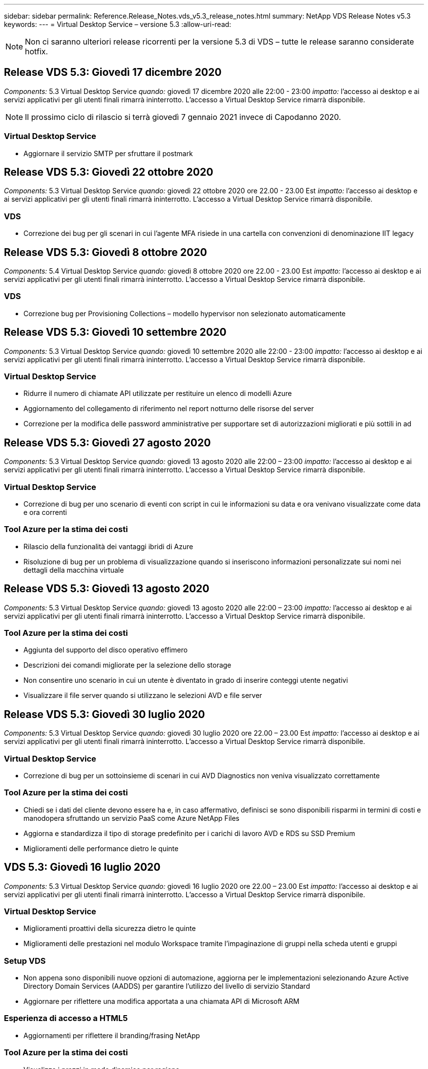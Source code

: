 ---
sidebar: sidebar 
permalink: Reference.Release_Notes.vds_v5.3_release_notes.html 
summary: NetApp VDS Release Notes v5.3 
keywords:  
---
= Virtual Desktop Service – versione 5.3
:allow-uri-read: 



NOTE: Non ci saranno ulteriori release ricorrenti per la versione 5.3 di VDS – tutte le release saranno considerate hotfix.



== Release VDS 5.3: Giovedì 17 dicembre 2020

_Components:_ 5.3 Virtual Desktop Service _quando:_ giovedì 17 dicembre 2020 alle 22:00 - 23:00 _impatto:_ l'accesso ai desktop e ai servizi applicativi per gli utenti finali rimarrà ininterrotto. L'accesso a Virtual Desktop Service rimarrà disponibile.


NOTE: Il prossimo ciclo di rilascio si terrà giovedì 7 gennaio 2021 invece di Capodanno 2020.



=== Virtual Desktop Service

* Aggiornare il servizio SMTP per sfruttare il postmark




== Release VDS 5.3: Giovedì 22 ottobre 2020

_Components:_ 5.3 Virtual Desktop Service _quando:_ giovedì 22 ottobre 2020 ore 22.00 - 23.00 Est _impatto:_ l'accesso ai desktop e ai servizi applicativi per gli utenti finali rimarrà ininterrotto. L'accesso a Virtual Desktop Service rimarrà disponibile.



=== VDS

* Correzione dei bug per gli scenari in cui l'agente MFA risiede in una cartella con convenzioni di denominazione IIT legacy




== Release VDS 5.3: Giovedì 8 ottobre 2020

_Components:_ 5.4 Virtual Desktop Service _quando:_ giovedì 8 ottobre 2020 ore 22.00 - 23.00 Est _impatto:_ l'accesso ai desktop e ai servizi applicativi per gli utenti finali rimarrà ininterrotto. L'accesso a Virtual Desktop Service rimarrà disponibile.



=== VDS

* Correzione bug per Provisioning Collections – modello hypervisor non selezionato automaticamente




== Release VDS 5.3: Giovedì 10 settembre 2020

_Components:_ 5.3 Virtual Desktop Service _quando:_ giovedì 10 settembre 2020 alle 22:00 - 23:00 _impatto:_ l'accesso ai desktop e ai servizi applicativi per gli utenti finali rimarrà ininterrotto. L'accesso a Virtual Desktop Service rimarrà disponibile.



=== Virtual Desktop Service

* Ridurre il numero di chiamate API utilizzate per restituire un elenco di modelli Azure
* Aggiornamento del collegamento di riferimento nel report notturno delle risorse del server
* Correzione per la modifica delle password amministrative per supportare set di autorizzazioni migliorati e più sottili in ad




== Release VDS 5.3: Giovedì 27 agosto 2020

_Components:_ 5.3 Virtual Desktop Service _quando:_ giovedì 13 agosto 2020 alle 22:00 – 23:00 _impatto:_ l'accesso ai desktop e ai servizi applicativi per gli utenti finali rimarrà ininterrotto. L'accesso a Virtual Desktop Service rimarrà disponibile.



=== Virtual Desktop Service

* Correzione di bug per uno scenario di eventi con script in cui le informazioni su data e ora venivano visualizzate come data e ora correnti




=== Tool Azure per la stima dei costi

* Rilascio della funzionalità dei vantaggi ibridi di Azure
* Risoluzione di bug per un problema di visualizzazione quando si inseriscono informazioni personalizzate sui nomi nei dettagli della macchina virtuale




== Release VDS 5.3: Giovedì 13 agosto 2020

_Components:_ 5.3 Virtual Desktop Service _quando:_ giovedì 13 agosto 2020 alle 22:00 – 23:00 _impatto:_ l'accesso ai desktop e ai servizi applicativi per gli utenti finali rimarrà ininterrotto. L'accesso a Virtual Desktop Service rimarrà disponibile.



=== Tool Azure per la stima dei costi

* Aggiunta del supporto del disco operativo effimero
* Descrizioni dei comandi migliorate per la selezione dello storage
* Non consentire uno scenario in cui un utente è diventato in grado di inserire conteggi utente negativi
* Visualizzare il file server quando si utilizzano le selezioni AVD e file server




== Release VDS 5.3: Giovedì 30 luglio 2020

_Components:_ 5.3 Virtual Desktop Service _quando:_ giovedì 30 luglio 2020 ore 22.00 – 23.00 Est _impatto:_ l'accesso ai desktop e ai servizi applicativi per gli utenti finali rimarrà ininterrotto. L'accesso a Virtual Desktop Service rimarrà disponibile.



=== Virtual Desktop Service

* Correzione di bug per un sottoinsieme di scenari in cui AVD Diagnostics non veniva visualizzato correttamente




=== Tool Azure per la stima dei costi

* Chiedi se i dati del cliente devono essere ha e, in caso affermativo, definisci se sono disponibili risparmi in termini di costi e manodopera sfruttando un servizio PaaS come Azure NetApp Files
* Aggiorna e standardizza il tipo di storage predefinito per i carichi di lavoro AVD e RDS su SSD Premium
* Miglioramenti delle performance dietro le quinte




== VDS 5.3: Giovedì 16 luglio 2020

_Components:_ 5.3 Virtual Desktop Service _quando:_ giovedì 16 luglio 2020 ore 22.00 – 23.00 Est _impatto:_ l'accesso ai desktop e ai servizi applicativi per gli utenti finali rimarrà ininterrotto. L'accesso a Virtual Desktop Service rimarrà disponibile.



=== Virtual Desktop Service

* Miglioramenti proattivi della sicurezza dietro le quinte
* Miglioramenti delle prestazioni nel modulo Workspace tramite l'impaginazione di gruppi nella scheda utenti e gruppi




=== Setup VDS

* Non appena sono disponibili nuove opzioni di automazione, aggiorna per le implementazioni selezionando Azure Active Directory Domain Services (AADDS) per garantire l'utilizzo del livello di servizio Standard
* Aggiornare per riflettere una modifica apportata a una chiamata API di Microsoft ARM




=== Esperienza di accesso a HTML5

* Aggiornamenti per riflettere il branding/frasing NetApp




=== Tool Azure per la stima dei costi

* Visualizza i prezzi in modo dinamico per regione
* Visualizza se i servizi pertinenti sono disponibili nella regione selezionare per garantire che gli utenti comprendano se la funzionalità desiderata sarà disponibile in quella regione. Tali servizi sono:
* Azure NetApp Files
* Servizi di dominio Active Directory di Azure
* Macchine virtuali NV e NV v4 (GPU abilitato)




== Release VDS 5.3: Giovedì 25 giugno 2020

_Components:_ 5.3 Virtual Desktop Service _quando:_ giovedì 25 giugno 2020 ore 22.00 – 23.00 Est _impatto:_ l'accesso ai desktop e ai servizi applicativi per gli utenti finali rimarrà ininterrotto. L'accesso a Virtual Desktop Service rimarrà disponibile.



=== Virtual Desktop Service

* Aggiornamenti per riflettere il branding/frasing NetApp
* Correzione di bug per uno scenario isolato in cui l'elenco degli utenti non veniva popolato come previsto
* Correzione di bug per uno scenario in cui le implementazioni manuali ricevevano una configurazione GPO solo parzialmente corretta




=== Installazione guidata VDS

* Supporto per American Express
* Aggiornamenti per riflettere il branding/frasing NetApp




=== API REST

* Miglioramenti in corso per raccogliere e visualizzare più rapidamente i dati dell'elenco




== Release VDS 5.3: Giovedì 11 giugno 2020

_Components:_ 5.3 Virtual Desktop Service _quando:_ giovedì 11 giugno 2020 ore 22.00 – 23.00 Est _impatto:_ l'accesso ai desktop e ai servizi applicativi per gli utenti finali rimarrà ininterrotto. L'accesso a Virtual Desktop Service rimarrà disponibile.



=== Virtual Desktop Service

* Miglioramenti dell'elaborazione API proattivi
* Protezione continua e proattiva degli elementi della piattaforma




=== Strumenti e servizi Cloud Workspace

* Miglioramenti continui ai trigger Live Scaling
* Correzione automatica migliorata dei problemi identificati durante la migrazione di un'implementazione da vCloud a vSphere




== Hotfix VDS 5.3: Giovedì 7 maggio 2020

_Components:_ 5.3 Virtual Desktop Service _When:_ mercoledì 3 giugno 2020 at 10:00 – 10:30 Eastern _Impact:_ l'accesso ai desktop e ai servizi applicativi per gli utenti finali rimarrà ininterrotto. L'accesso a Virtual Desktop Service rimarrà disponibile.



=== Strumenti e servizi Cloud Workspace

* Correzione di bug per un elemento automatizzato di automazione dell'implementazione della piattaforma. Ciò si applica solo a implementazioni nuove: Non vi sarà alcun impatto sulle implementazioni esistenti.
* Correzione di bug per le implementazioni in una struttura Active Directory esistente




== Release VDS 5.3: Giovedì 28 maggio 2020

_Components:_ 5.3 Virtual Desktop Service _quando:_ giovedì 28 maggio 2020 ore 22.00 – 23.00 Est _Impact:_ l'accesso ai desktop e ai servizi applicativi per gli utenti finali rimarrà ininterrotto. L'accesso a Virtual Desktop Service rimarrà disponibile.



=== Virtual Desktop Service

* Aggiornamenti per riflettere il branding/frasing NetApp
* Miglioramenti delle performance per il modulo Workspace
* Miglioramento proattivo della stabilità funzioni VDS basate su chiamate API utilizzate di frequente




=== Implementazione di Virtual Desktop Service

* Ulteriore ottimizzazione dell'impatto della piattaforma VDS nelle implementazioni di Azure
* Correzione di bug per uno scenario opzionale durante la distribuzione in una struttura Active Directory esistente




=== Strumenti e servizi di Virtual Desktop Service

* Miglioramenti continui al modo in cui il numero di utenti connessi a un server viene identificato per Live Scaling




=== Virtual Desktop Service Web Client

* Branding aggiornato per riflettere il branding/le frasi NetApp
* Supporto per la riduzione degli URL salvati come preferiti che sono più lunghi dei collegamenti predefiniti del client Web ai collegamenti predefiniti del client Web (ad esempio, da cloudworkspace.com/login/ a cloudworkspace.com)




=== Tool Azure per la stima dei costi

* Aggiunta di opzioni SQL Server per più serie/dimensioni di macchine virtuali
* Aggiorna alla modalità di visualizzazione del prezzo dell'indirizzo IP: Non visualizzare il costo dell'indirizzo IP a meno che non vengano aggiunti ulteriori indirizzi IP




== Release di CWMS 5.3: Giovedì 14 maggio 2020

_Components:_ 5.3 Cloud Workspace Management Suite _quando:_ giovedì 14 maggio 2020 ore 22.00 – 23.00 Est _impatto:_ l'accesso ai desktop Cloud Workspace e ai servizi applicativi per gli utenti finali rimarrà ininterrotto. L'accesso alla Cloud Workspace Management Suite rimarrà disponibile.



=== Tool Azure per la stima dei costi

* Messaggi aggiornati per riflettere il branding/frasing NetApp
* Server della piattaforma aggiornato per riflettere l'utilizzo di D2s v3
* Aggiornamento dei dettagli della licenza e del prezzo di Windows 10 Enterprise E3
* Impostare lo storage predefinito su Azure NetApp Files




== Hotfix CWMS 5.3: Giovedì 7 maggio 2020

_Components:_ 5.3 Cloud Workspace Management Suite _quando:_ venerdì 8 maggio 2020 alle 10:15 – 10:30. _Impatto orientale:_ l'accesso ai desktop Cloud Workspace e ai servizi applicativi per gli utenti finali rimarrà ininterrotto. L'accesso alla Cloud Workspace Management Suite rimarrà disponibile.



=== Strumenti e servizi Cloud Workspace

* Correzione dei bug per il metodo in cui i record DNS vengono impostati per una specifica combinazione di impostazioni durante il processo di implementazione




== Release di CWMS 5.3: Giovedì 30 aprile 2020

_Components:_ 5.3 Cloud Workspace Management Suite _quando:_ giovedì 30 aprile 2020 ore 22.00 – 23.00 Est _impatto:_ l'accesso ai desktop Cloud Workspace e ai servizi applicativi per gli utenti finali rimarrà ininterrotto. L'accesso alla Cloud Workspace Management Suite rimarrà disponibile.



=== Cloud Workspace Management Suite

* Monitoraggio della sessione migliorato per consentire un aggiornamento futuro, l'opzione per visualizzare in anteprima le funzionalità future
* Aggiorna gli eventi con script per aumentare la flessibilità delle applicazioni e delle attività
* Correzione di bug per una combinazione specifica di configurazioni di Provisioning Collections




=== Strumenti e servizi Cloud Workspace

* Abilitare la possibilità di impostare Workload Scheduling per ogni pool di host AVD
* Miglioramento del processo di creazione di nuove implementazioni in una struttura ad esistente
* Abilita la possibilità di assegnare i percorsi dati Data/Home/Profile alle organizzazioni che utilizzano i file Azure
* Consentire la gestione dei pool di risorse
* Gestione migliorata dei caratteri speciali nel processo di implementazione guidata
* Modifiche ai componenti HTML5 automatizzati come parte dell'implementazione per i carichi di lavoro RDS (non AVD)




=== API REST

* Elenco aggiornato delle aree Azure disponibili per l'implementazione
* Gestione migliorata dell'integrazione di Azure Backup per i server con il ruolo di TSData
* Risolvere un problema in un sottoinsieme di scenari in cui un accesso non riuscito determina la registrazione di due tentativi di accesso non riusciti




=== Configurazione CWA

* In base alle Best practice di Azure, imporre che i dettagli dell'IP subnet rientrino in un intervallo di indirizzi IP privati. Gli intervalli IP privati accettati sono:
+
** da 192.168.0.0 a 192.168.255.255
** da 172.16.0.0 a 172.31.255.255
** da 10.0.0.0 a 10.255.255.255






=== Esperienza di accesso a HTML5

* Miglioramenti di hosting dietro le quinte per https://login.cloudworkspace.com[] e. https://login.cloudjumper.com[]. Nota: I portali di accesso HTML5 personalizzati non avranno alcun impatto.
* Correzione di bug per un sottoinsieme di scenari in cui non è stata presentata la reimpostazione self-service della password




== Hotfix CWMS 5.3: Wedn. 22 aprile 2020

_Components:_ 5.3 Cloud Workspace Management Suite _quando:_ mercoledì 22 aprile 2020 ore 22:00 – 23:00 Est _impatto:_ l'accesso ai desktop Cloud Workspace e ai servizi applicativi per gli utenti finali rimarrà ininterrotto. L'accesso alla Cloud Workspace Management Suite rimarrà disponibile.



=== Cloud Workspace Management Suite

* Upgrade delle performance per supportare un maggiore utilizzo da parte dei clienti




== Release di CWMS 5.3: Giovedì 16 aprile 2020

_Components:_ 5.3 Cloud Workspace Management Suite _quando:_ giovedì 16 aprile 2020 ore 22.00 – 23.00 Est _impatto:_ l'accesso ai desktop Cloud Workspace e ai servizi applicativi per gli utenti finali rimarrà ininterrotto. L'accesso alla Cloud Workspace Management Suite rimarrà disponibile.



=== Cloud Workspace Management Suite

* Miglioramenti continui alla convalida della creazione di macchine virtuali del pool di host AVD (tenendo conto dei tempi di processo di Azure dovuti all'aumento dell'attività di Azure dovuto a COVID-19)
* Miglioramento della stabilità AVD durante l'inizializzazione di AVD: Se il nome del tenant AVD non è univoco per AVD a livello globale, CloudJumper lo sostituirà con una stringa aggiornata univoca per l'implementazione/tenant.
* Includere il supporto di caratteri speciali negli indirizzi e-mail nella funzionalità di ripristino della password di CWMS
* Correzione di bug per un sottoinsieme di scenari quando si aggiungono applicazioni a un gruppo di applicazioni AVD RemoteApp non ha ottenuto le applicazioni dal menu Start
* Correzione di bug per un sottoinsieme del report di attività dell'utente
* Rimuovere i requisiti per una descrizione di un pool di host AVD (rimane come e campo opzionale)
* Correzione di bug per uno scenario a margine singolo in cui le macchine virtuali in un pool di host condiviso sono state contrassegnate come macchine virtuali VDI




=== Configurazione CWA

* Supporto aggiuntivo per i codici ordine per i flussi di lavoro dei distributori




=== Strumenti e servizi Cloud Workspace

* Miglioramenti alla gestione delle macchine virtuali che vengono gestiti dallo strumento RMM di Solarwinds Orion per supportare la pianificazione del carico di lavoro




== Release di CWMS 5.3: Giovedì 2 aprile 2020

_Components:_ 5.3 Cloud Workspace Management Suite _quando:_ giovedì 2 aprile 2020 ore 22:00 – 23:00 Est _impatto:_ l'accesso ai desktop Cloud Workspace e ai servizi applicativi per gli utenti finali rimarrà ininterrotto. L'accesso alla Cloud Workspace Management Suite rimarrà disponibile.



=== Cloud Workspace Management Suite

* Cronologia attività risoluzione di un problema di visualizzazione per le implementazioni regionali in cui la localizzazione della data ha impedito la visualizzazione della cronologia delle attività in CWMS
* Miglioramento della raccolta di provisioning per consentire immagini di qualsiasi dimensione
* Correzione di bug per implementazioni AADDS in tenant Azure con più domini: Gli utenti appena creati utilizzavano in precedenza il dominio Azure primario invece di corrispondere all'ID di accesso dell'area di lavoro
* Correzione di bug per la cronologia delle attività durante l'aggiornamento di un nome utente: La funzionalità funziona come previsto, ma il nome utente precedente non veniva visualizzato correttamente




=== Configurazione CWA

* Gestione migliorata degli account MFA su CWMS utilizzati durante la registrazione
* Autorizzazioni ridotte applicate durante l'implementazione




=== Strumenti e servizi Cloud Workspace

* Autorizzazioni ridotte richieste per i servizi/l'automazione in corso
* Miglioramenti dei processi per ridurre il consumo di risorse su CWMGR1




=== API REST

* Correzione di bug per la cronologia delle attività durante l'aggiornamento di un nome utente




== Aggiornamento rapido CWMS 5.3: 24 marzo 2020

_Components:_ 5.3 Cloud Workspace Management Suite _quando:_ martedì 24 marzo 2020 alle 22:00 – 23:00 orientale _impatto:_ l'accesso ai desktop Cloud Workspace e ai servizi applicativi per gli utenti finali rimarrà ininterrotto. L'accesso alla Cloud Workspace Management Suite rimarrà disponibile.



=== Tool Azure per la stima dei costi

* Descrizione aggiornata dei tipi di utenti AVD e dei programmi eseguiti in base alla documentazione Microsoft
* Maggiore chiarezza per le licenze CWMS




=== Release di CWMS 5.3: Giovedì 19 marzo 2020

_Components:_ 5.3 Cloud Workspace Management Suite _quando:_ giovedì 19 marzo 2020 ore 22:00 – 23:00 Est _impatto:_ l'accesso ai desktop Cloud Workspace e ai servizi applicativi per gli utenti finali rimarrà ininterrotto. L'accesso alla Cloud Workspace Management Suite rimarrà disponibile.



=== Cloud Workspace Management Suite

* Miglioramento della connessione al server per implementazioni multi-sito: Rileva automaticamente il sito a cui l'amministratore CWMS sta effettuando la connessione ed elabora la connessione
* L'attivazione della modalità di migrazione disattiva la scalabilità in tempo reale
* Correzione di bug per l'abilitazione di nuovi servizi Cloud Workspace per un client esistente




=== Configurazione CWA

* Miglioramenti dietro le quinte della procedura guidata di implementazione




== Release di CWMS 5.3: Giovedì 5 marzo 2020

_Components:_ 5.3 Cloud Workspace Management Suite _quando:_ giovedì 5 marzo 2020 ore 22:00 – 23:00 Est _impatto:_ l'accesso ai desktop Cloud Workspace e ai servizi applicativi per gli utenti finali rimarrà ininterrotto. L'accesso alla Cloud Workspace Management Suite rimarrà disponibile.



=== Cloud Workspace Management Suite

* Miglioramento delle performance per il Master Client Report
* Rimuovere la funzione di eliminazione da una macchina virtuale che non è stata creata correttamente, in quanto non può essere eliminata se non è mai stata creata




=== Strumenti e servizi Cloud Workspace

* Risoluzione dei bug per la gestione corretta delle implementazioni multi-sito in cui le impostazioni di configurazione DC non sono configurate correttamente
* Correzione di bug per implementazioni multi-sito in cui i tipi di allocazione delle risorse dei siti vSphere sono impostati su fisso




=== Portale HTML 5

* Miglioramento del processo per gli utenti che accedono con credenziali AVD




=== Tool Azure per la stima dei costi

* Miglioramento della chiarezza per Live Scaling
* Regolazioni di frasing per corrispondere alla messaggistica Microsoft AVD
* Correzione di bug per Workload Scheduling e dettagli sui risparmi Live Scaling in preventivi altamente personalizzati




== Release di CWMS 5.3: Giovedì 20 febbraio 2020

_Components:_ 5.3 Cloud Workspace Management Suite _quando:_ giovedì 20 febbraio 2020 alle 22:00 – 23:00 orientale _impatto:_ l'accesso ai desktop Cloud Workspace e ai servizi applicativi per gli utenti finali rimarrà ininterrotto. L'accesso alla Cloud Workspace Management Suite rimarrà disponibile.



=== Cloud Workspace Management Suite

* Impostare la parola SDDC su Deployment (implementazione) nella scheda VM Resource del modulo Workspaces




=== Configurazione CWA

* Ottimizzazione del processo di applicazione delle policy durante l'implementazione
* Maggiore sicurezza per le nuove implementazioni con i servizi di dominio Active Directory di Azure
* Maggiore sicurezza per le nuove implementazioni: Durante l'implementazione è necessario un isolamento definito della subnet (anziché delle subnet flat)
* Correzione di bug per implementazioni RDS (non AVD) quando si applicano le licenze ThinPrint
* Risoluzione di bug per la corretta gestione dell'installazione di ThinPrint in DC Config
* Ulteriori controlli e validazioni per le organizzazioni che scelgono di sfruttare la funzionalità FTP




=== Strumenti e servizi Cloud Workspace

* Correzione di bug per azioni automatizzate quando un'implementazione con più siti ha un sito configurato in modo non corretto
* Correzione di bug per un'istanza in cui l'eliminazione di una macchina virtuale non ha eliminato correttamente la macchina virtuale dietro le quinte
* Miglioramenti delle funzionalità e correzioni dei bug durante il test della connettività dell'hypervisor in DC Config




=== API REST

* Miglioramento delle performance quando si visualizza l'elenco degli utenti di un'organizzazione
* Miglioramento delle performance quando si visualizza l'elenco delle applicazioni per un'organizzazione
* Funzionalità migliorata durante l'aggiunta di utenti ai gruppi di applicazioni AVD:
* Limitare il numero di utenti importati a 425
* Se si tenta di importare più di 425 utenti, procedere con l'importazione dei primi 425 utenti e visualizzare che il limite di AVD per le importazioni degli utenti è 425 e che possono procedere con le importazioni aggiuntive in 5 minuti
* Aggiornamento per indicare che il numero di utenti in un gruppo è il numero di utenti Cloud Workspace in un gruppo, invece del numero totale di utenti in un gruppo (che potrebbe essere inferiore quando si esegue la distribuzione in una struttura Active Directory esistente)
* Abilitare le assegnazioni delle applicazioni tramite il gruppo di sicurezza per gli utenti denominati che sono membri del gruppo (i gruppi nidificati non riceveranno l'assegnazione dell'applicazione)




=== Tool Azure per la stima dei costi

* Aggiungere un collegamento nella parte inferiore della pagina in modo che gli utenti possano richiedere assistenza
* Azure NetApp Files predefinito sul livello Premium
* Aggiungere SSD Premium alle opzioni per il tipo di storage Fileserver
* Testo aggiornato per i servizi di dominio Active Directory di Azure: Passaggio da AADDS a servizi di dominio ad Azure
* Testo dell'aggiornamento per Active Directory: Passaggio da Windows Active Directory VM a Windows Server Active Directory




== Hotfix CWMS 5.3: Giovedì 13 febbraio 2020

_Components:_ 5.3 Cloud Workspace Management Suite _quando:_ giovedì 13 febbraio 2020 alle 22:00 – 23:00 orientale _impatto:_ l'accesso ai desktop Cloud Workspace e ai servizi applicativi per gli utenti finali rimarrà ininterrotto. L'accesso alla Cloud Workspace Management Suite rimarrà disponibile.



=== Tool Azure per la stima dei costi

* Correzione di bug per errori di prezzo quando si utilizzano macchine virtuali e-series in un sottoinsieme di scenari




== Release di CWMS 5.3: Giovedì 6 febbraio 2020

_Components:_ 5.3 Cloud Workspace Management Suite _quando:_ giovedì 6 febbraio 2020 alle 22:00 – 23:00 orientale _impatto:_ l'accesso ai desktop Cloud Workspace e ai servizi applicativi per gli utenti finali rimarrà ininterrotto. L'accesso alla Cloud Workspace Management Suite rimarrà disponibile.



=== Cloud Workspace Management Suite

* Miglioramento dei dettagli sullo stato di provisioning durante il processo di creazione delle macchine virtuali
* Gestione migliorata dell'automazione per le nuove macchine virtuali host di sessione che fanno parte di un pool di host AVD
* Miglioramento delle performance del report User Activity (attività utente) quando si include "Only Server Access Users" (solo utenti con accesso al server)




=== Strumenti e servizi Cloud Workspace

* Correzione di bug per la gestione del percorso dati quando gli amministratori modificano manualmente gli account utente in Active Directory tradizionale (non Azure)
* Miglioramento della stabilità di workload Scheduling in scenari con diverse sfumature




=== Tool Azure per la stima dei costi

* Descrivi i risparmi specifici ottenuti con Workload Scheduling e Live Scaling separatamente rispetto al combinato
* Visualizzare le versioni "S" dei server per supportare lo storage Premium (SSD)
* Layout migliorato per le stime stampate
* Correzione di bug per un problema in cui i prezzi di SQL Server non venivano calcolati correttamente




== Release di CWMS 5.3: Giovedì 23 gennaio 2020

_Components:_ 5.3 Cloud Workspace Management Suite _quando:_ giovedì 23 gennaio 2020 ore 22:00 – 23:00 Est _impatto:_ l'accesso ai desktop Cloud Workspace e ai servizi applicativi per gli utenti finali rimarrà ininterrotto. L'accesso alla Cloud Workspace Management Suite rimarrà disponibile.



=== Cloud Workspace Management Suite

* Reindirizzare il vecchio https://iit.hostwindow.net[] sito per il moderno https://manage.cloudworkspace.com[]
* Correzione di bug per un sottoinsieme di amministratori CWMS che accede tramite IE 11
* Correggere un problema visivo per cui l'eliminazione di un utente API li ha eliminati correttamente dietro le quinte, ma non veniva visualizzato come cancellato in CWMS
* Semplifica il processo di cancellazione degli abbonamenti in modo da poter eseguire un nuovo provisioning di un ambiente nuovo/di test
* Miglioramento del Service Board: Esaminare solo i server host di sessione online per individuare le icone da inserire per i collegamenti alle applicazioni




=== App Cloud Resource

* Supporta l'importazione di utenti da un'unità organizzativa o da un gruppo di sicurezza Active Directory tramite la riga di comando




=== Strumenti e servizi Cloud Workspace

* Miglioramenti in Live Scaling dietro le quinte




=== Configurazione CWA

* Gestione migliorata per gli scenari in cui l'account utilizzato durante il processo di installazione di CWA ha applicato l'MFA




=== Tool Azure per la stima dei costi

* Aggiornare le impostazioni predefinite del dimensionamento delle macchine virtuali in modo da riflettere le raccomandazioni di Microsoft




== Release di CWMS 5.3: Giovedì 9 gennaio 2020

_Components:_ 5.3 Cloud Workspace Management Suite _quando:_ giovedì 9 gennaio 2020 ore 22:00 – 23:00 Est _impatto:_ l'accesso ai desktop Cloud Workspace e ai servizi applicativi per gli utenti finali rimarrà ininterrotto. L'accesso alla Cloud Workspace Management Suite rimarrà disponibile.



=== Cloud Workspace Management Suite

* Aggiornamento delle frasi negli amministratori delle email dopo la creazione di un nuovo Workspace per riflettere i collegamenti aggiornati
* Correzione di bug per un problema a causa del quale i server non venivano visualizzati nell'elenco Server se esistevano una serie di errori relativi ai permessi delle cartelle
* La correzione dei bug per i server non veniva visualizzata nell'elenco Server se un pool di risorse non era presente nella tabella Resource Pools in CWMGR1




=== App Cloud Resource

* Supporta l'importazione di utenti da un gruppo di sicurezza Active Directory.
* Convalida avanzata: Assicurarsi di utilizzare il parametro della riga di comando appropriato per gli argomenti/i server della riga di comando
* Convalida avanzata – verifica la presenza di utenti duplicati durante l'importazione dalla riga di comando
* Convalida avanzata – assicurarsi che i server importati appartengano al sito specificato durante l'importazione dalla riga di comando




=== API REST

* Ulteriori miglioramenti alla sicurezza dietro le quinte




=== Strumenti e servizi Cloud Workspace

* Maggiore stabilità di elaborazione dei comandi dietro le quinte
* Miglioramenti dietro le quinte di workload Scheduling e Live Scaling
* Ulteriore pianificazione del carico di lavoro e stabilità della scalabilità in tempo reale dietro le quinte
* Aggiornamenti e miglioramenti a FSLogix nelle nuove implementazioni: Reindirizzare i download e i preferiti nel container del profilo per soddisfare le Best practice
* Ulteriori miglioramenti alla stabilità della creazione delle macchine virtuali del pool di host
* Introdurre la possibilità di specificare il gateway per i nuovi siti
* Miglioramento della convalida dell'automazione per le macchine virtuali
* Gestione automatica del database migliorata
* Migliore gestione della creazione degli utenti se l'azione avviene esattamente nello stesso momento in cui le macchine virtuali vengono spenti
* Gestione semplificata dei dischi temporanei nelle implementazioni di Microsoft Azure
* Gestione migliorata del tipo di allocazione delle risorse per le implementazioni GCP
* Correzione di bug per l'espansione del disco nei data center ProfitBricks
* Maggiore stabilità per la creazione di client basati su App Services
* Correzione dei bug e miglioramento della stabilità dopo la conversione di un server da un ruolo all'altro




== Release di CWMS 5.3: Venerdì 20 dicembre 2019

_Components:_ 5.3 Cloud Workspace Management Suite _quando:_ venerdì 20 dicembre 2019 ore 22.00 – 23.00 Est _impatto:_ l'accesso ai desktop Cloud Workspace e ai servizi applicativi per gli utenti finali rimarrà ininterrotto. L'accesso alla Cloud Workspace Management Suite rimarrà disponibile.



=== Strumenti e servizi Cloud Workspace

* Correzione per lo scenario in cui la registrazione dell'attività dell'utente non registra correttamente i dati




== Release di CWMS 5.3: Giovedì 19 dicembre 2019

_Components:_ 5.3 Cloud Workspace Management Suite _quando:_ giovedì 19 dicembre 2019 ore 22:00 – 23:00 Est _impatto:_ l'accesso ai desktop Cloud Workspace e ai servizi applicativi per gli utenti finali rimarrà ininterrotto. L'accesso alla Cloud Workspace Management Suite rimarrà disponibile.



=== Cloud Workspace Management Suite

* Miglioramenti per il monitoraggio della disponibilità di CWMS
* Risoluzione di un problema relativo alla modalità utente del gruppo di applicazioni AVD in cui il nome utente non è sempre selezionato correttamente quando contiene lettere maiuscole
* Correzione dell'impaginazione nell'elenco utenti per i membri del ruolo di amministratore ‘solo supporto utente’
* Correzione dell'allineamento dei pulsanti di opzione nella finestra di dialogo di configurazione MFA
* Miglioramento del caricamento della pagina Dashboard/Overview rimuovendo la dipendenza dal service board
* Risoluzione del problema a causa del quale gli utenti amministratori non possono reimpostare le proprie password se non dispongono delle autorizzazioni di modifica amministrative
* Miglioramenti nella raccolta della registrazione del debug per la risoluzione dei problemi futuri




=== App Cloud Resource

* Miglioramento delle funzionalità: Consente l'importazione degli utenti in base all'appartenenza al gruppo ad.
* Feature Enhancement (miglioramento funzionalità): Consente di specificare l'identificativo di accesso predefinito durante l'importazione




=== Tool Azure per la stima dei costi

* Testo e descrizione dei comandi migliorati per lo storage sotto le macchine virtuali




=== Configurazione CWA

* Miglioramenti del flusso di lavoro di implementazione del rilascio




=== Strumenti e servizi Cloud Workspace

* Miglioramento della gestione del blocco del server dati durante la creazione di nuovi utenti
* Correzione per lo scenario in cui un client viene erroneamente contrassegnato come società di cache durante la pianificazione del carico di lavoro
* Correzione per aggiornare correttamente la tabella aziendale quando un'organizzazione viene creata senza un'area di lavoro
* Correzione dei caratteri non validi aggiunti al nome del pool di host AVD nel database del piano di controllo locale
* Risoluzione del problema relativo alla pianificazione del carico di lavoro quando una macchina virtuale è elencata nel database del piano di controllo locale, ma non nell'hypervisor
* Correzione del problema che impedisce ad alcune macchine virtuali di espandere automaticamente i dischi nell'hypervisor Azure
* Correzione per errore di provisioning del client ‘Sdisco dati non valido’
* Correzione per errori di installazione di CWAgent in alcuni scenari
* Miglioramento di TestVDCTools per consentire l'assegnazione dell'URL del gateway RDS durante la creazione di un nuovo sito
* Correzione degli errori di pianificazione del carico di lavoro in alcuni scenari in cui è impostato su ‘dabilitato’
* Risoluzione dei problemi relativi all'avvio dei server quando sono ancora nella cache
* Correzione dell'errore di accensione di alcune macchine virtuali dopo l'espansione automatica del disco
* Risoluzione dei problemi relativi alla gestione di cartelle/permessi quando si utilizzano file Azure o Azure NetApp Files




== Release di CWMS 5.3: Lun. 2 dicembre 2019

_Components:_ 5.3 Cloud Workspace Management Suite _quando:_ lunedì 2 dicembre 2019 ore 22:00 – 23:00 Est _impatto:_ l'accesso ai desktop Cloud Workspace e ai servizi applicativi per gli utenti finali rimarrà ininterrotto. L'accesso alla Cloud Workspace Management Suite rimarrà disponibile.



=== Cloud Workspace Management Suite

* Miglioramenti alle installazioni automatiche di FSLogix
* Aggiornamenti e correzioni per Live Scaling
* Aggiungere VM AMD (non GPU) all'elenco a discesa in CWMS
* Supporto di più tenant nella stessa implementazione AVD




=== Configurazione CWA

* Miglioramenti di Clarity nella sezione Guida/supporto tecnico Configurazione di CWA




=== Tool Azure per la stima dei costi

* Correzione di bug per uno scenario in cui l'ipotesi di non includere la licenza Microsoft nella stima continua a includerla




=== App Cloud Resource

* Ulteriore convalida quando si utilizza la funzionalità della riga di comando del sito del data center
* Nuovo argomento della riga di comando – /listserversinsite
* Miglioramento della configurazione: Quando si importa un'azienda, impostare l'implementazione RDSH in modo che utilizzi il gateway RDHS configurato per il sito




=== Strumenti e servizi Cloud Workspace

* Elementi di supporto vCloud aggiornati in DC Config
* Miglioramento di TestVDCTools per rilevare correttamente il tipo di server in scenari più specifici




== Release di CWMS 5.3: Giovedì 14 novembre 2019

_Components:_ 5.3 Cloud Workspace Management Suite _quando:_ giovedì 14 novembre 2019 ore 22:00 – 23:00 Est _impatto:_ l'accesso ai desktop Cloud Workspace e ai servizi applicativi per gli utenti finali rimarrà ininterrotto. L'accesso alla Cloud Workspace Management Suite rimarrà disponibile.



=== Cloud Workspace Management Suite

* Ridondanza aggiuntiva/alta disponibilità aggiunta dietro le quinte
* I menu a discesa in CWMS possono essere ricercati
* Miglioramenti delle performance quando si utilizza il modulo Workspaces
* Miglioramenti delle performance quando si utilizza la sezione Server del modulo Workspaces
* Visualizzare il nome del pool di host nella sezione Server del modulo Workspaces
* La sezione Server del modulo Workspaces verrà ora visualizzata tramite paging, visualizzando 15 server alla volta
* Correzione di bug per uno scenario in cui un sottoinsieme di amministratori che creano un nuovo pool di host non vedrebbe i modelli di macchine virtuali
* Correzione di bug per uno scenario in cui la navigazione verso un pool di host, quindi un secondo pool di host a volte visualizzerebbe le informazioni dal primo pool di host
* Correzione di bug per cui un sottoinsieme di amministratori non ha potuto accedere a una versione precedente di CWMS
* Risoluzione dei bug in cui si accede a AVD Diagnostics e si torna alle aree di lavoro visualizzate come ‘pagina non trovata’
* Modificare il nome descrittivo del desktop di un utente (quello visualizzato nel client AVD RDP e nella barra blu nella parte superiore della sessione dell'utente) in modo che corrisponda al nome del pool di host
* I server devono essere aggiunti manualmente al pool con la casella di controllo "Allow New Sessions" (Consenti nuove sessioni) deselezionata per impostazione predefinita. La casella di controllo è stata precedentemente selezionata per impostazione predefinita.




=== Configurazione CWA

* Le implementazioni ora utilizzeranno automaticamente FSLogix
* Aggiungere i file Azure come destinazione di storage opzionale per lo storage di dati, home e profilo se l'implementazione utilizzerà i servizi di dominio Active Directory di Azure
* Implementare un pacchetto per supportare l'automazione dell'implementazione in cui i tenant di Azure hanno abilitato RBAC
* Installare la versione più recente delle licenze Java e HTML5 con ogni implementazione
* Risoluzione di bug per il calcolo errato di un intervallo di subnet, che causa un errore di convalida prima dell'implementazione




=== Esperienza di accesso a HTML5

* Aggiorna il branding predefinito per riflettere il branding del Cloud Workspace Client per Windows. Un'anteprima è disponibile qui.
* Applica gli aggiornamenti del branding in-place alle pagine di accesso aggiuntive HTML5 con il marchio




=== Tool Azure per la stima dei costi

* Aggiornare il livello di storage predefinito per le macchine virtuali D4s v3 (il tipo di macchina virtuale predefinito per AVD) a Premium SSD in modo che corrisponda all'impostazione predefinita di Microsoft




=== App Cloud Resource

* Aggiunta della possibilità di preallocare un codice aziendale da utilizzare durante l'importazione




== Release di CWMS 5.3: Giovedì 31 ottobre 2019

_Components:_ 5.3 Cloud Workspace Management Suite _quando:_ giovedì 31 ottobre 2019 ore 22.00 – 23.00 Est _impatto:_ l'accesso ai desktop Cloud Workspace e ai servizi applicativi per gli utenti finali rimarrà ininterrotto. L'accesso alla Cloud Workspace Management Suite rimarrà disponibile.



=== Cloud Workspace Management Suite

* L'aggiornamento per gli utenti che accedono a iit.hostwindow.net (l'URL per le implementazioni v5.2 meno recenti, di cui CE ne sono pochi) visualizza un prompt che indica di accedere a manage.cloudworkspace.com (l'URL per la versione 5.3 e le implementazioni future)
* Consentire agli utenti di eliminare i pool di host AVD tramite CWMS
* Miglioramento che consente miglioramenti futuri del branding in CWMS
* Correzione di bug per un problema durante la convalida di una raccolta di provisioning VDI




=== Automazione dell'implementazione

* Miglioramenti nella risoluzione automatica dei problemi e ottimizzazione del processo dietro le quinte




=== Esperienza di accesso a HTML5

* Verranno apportati alcuni miglioramenti all'esperienza utente per gli utenti finali che accedono ai propri desktop virtuali da login.cloudjumper.com o login.cloudworkspace.com:
* Consentire all'utente di visualizzare i pool di host AVD a cui ha accesso l'utente
* Abilitare la funzionalità Wake on Demand per gli utenti con le autorizzazioni appropriate, consentendo loro di accedere e lavorare in un momento in cui una VM host di sessione AVD è pianificata per essere offline
* Abilitare la funzione di ripristino password self-service per gli utenti che hanno un numero di telefono o di posta elettronica impostato nel proprio account utente in CWMS




=== Tool Azure per la stima dei costi

* Consentire agli utenti di selezionare le macchine virtuali Windows Active Directory dopo aver selezionato AVD per i casi d'utilizzo di ad Connect
* Aggiornare la quantità di storage predefinita per tutte le macchine virtuali a 128 GB in modo che corrisponda al valore predefinito di Microsoft
* Aggiornare l'impostazione predefinita per le ore di uptime su 220 in modo che corrisponda al valore predefinito di Microsoft
* Aggiornare i nomi dei tipi di workload in modo che corrispondano ai nomi modificati da Microsoft




== Release di CWMS 5.3: Giovedì 17 ottobre 2019

_Components:_ 5.3 Cloud Workspace Management Suite _quando:_ giovedì 17 ottobre 2019 ore 22.00 – 23.00 Est _impatto:_ l'accesso ai desktop Cloud Workspace e ai servizi applicativi per gli utenti finali rimarrà ininterrotto. L'accesso alla Cloud Workspace Management Suite rimarrà disponibile.



=== Cloud Workspace Management Suite

* Supporto di Server 2019 come sistema operativo per l'area di lavoro di un'organizzazione
* Aggiornamento per migliorare la visualizzazione degli utenti attivi in un pool di host AVD
* Consentire più organizzazioni/aree di lavoro con un'implementazione AVD
* Aggiungere il pulsante "Update" (Aggiorna) per modificare più campi associati a un amministratore
* Aggiungi il pulsante "Aggiorna" per modificare i dettagli dell'azienda e le informazioni di contatto
* Funzione di ricerca aggiornata per utilizzare Flight School
* Link aggiornati nella parte inferiore di CWMS
* Consentire l'utilizzo di un pool di host di convalida nelle implementazioni AVD, in modo da fornire un accesso anticipato alle funzionalità AVD prima che siano GA (release di produzione)
* Digitare la correzione in un prompt che risponde a un'azione intrapresa da un amministratore su un'implementazione AADDS
* Risoluzione di bug per un prompt per un amministratore che non dispone delle autorizzazioni per servizi app




=== API REST

* Supporto di Server 2019 come sistema operativo per l'area di lavoro di un'organizzazione
* Correzione di bug per uno scenario in cui la chiamata restituirebbe i servizi di un client come offline




=== Automazione dell'implementazione

* Correzione di bug per il nome del sito del data center a generazione automatica
* File di log riepilogati e spostati in c:/Program Files to c:/ProgramData




=== Strumenti e servizi Cloud Workspace

* Supporto per l'accesso ai modelli da Azure Shared Image Gallery
* Miglioramento della sicurezza: Riduzione dell'utilizzo degli account amministrativi modificando la posizione dei file di log da file di programma a c: ProgramData (anche una Best practice Microsoft aggiornata)
* Miglioramento per la creazione del sito del data center in VDCTools: I siti possono essere creati con uno spazio nel nome
* Aggiunta di funzionalità per la creazione automatica del sito del data center: Ora è possibile selezionare automaticamente l'intervallo di indirizzi
* Feature add (aggiunta funzionalità): Consente di aggiungere l'opzione di configurazione per utilizzare i file VHD non gestiti come modelli
* Supporto per l'assegnazione di una serie/dimensione di macchine virtuali nella raccolta di provisioning
* Correzione di bug per un sottoinsieme di scenari in cui un'impostazione del server di licenza è stata applicata in modo non corretto
* Risoluzione dei bug - eliminazione delle cartelle temporanee dopo l'implementazione come previsto
* Correzione di bug per uno scenario durante la creazione di un server in Azure con lo stesso indirizzo IP di una macchina virtuale già in uso




=== Tool Azure per la stima dei costi

* Aggiorna i prezzi per riflettere che i clienti AVD pagano per le macchine virtuali con sistema operativo Linux invece che per quelle con sistema operativo Windows
* Aggiunta di un'opzione per includere le licenze Microsoft pertinenti
* Aggiornamento alle impostazioni predefinite dello storage utilizzate in base al calcolatore aggiornato di Microsoft (flat vs numero di utenti)
* Aggiunta del prezzo SQL per le macchine virtuali D4S v3
* Correzione di bug per un problema di visualizzazione durante la modifica delle macchine virtuali




== Release di CWMS 5.3: Giovedì 3 ottobre 2019

_Components:_ 5.3 Cloud Workspace Management Suite _quando:_ giovedì 3 ottobre 2019 alle 22:00 – 23:00 Est _impatto:_ l'accesso ai desktop Cloud Workspace e ai servizi applicativi per gli utenti finali rimarrà ininterrotto. L'accesso alla Cloud Workspace Management Suite rimarrà disponibile.



=== Cloud Workspace Management Suite

* Miglioramento del flusso di lavoro, facendo clic su "Back" (Indietro), gli utenti torneranno alla scheda Workspace (Area di lavoro) invece della scheda Organizations (organizzazioni)
* Quando si effettua il provisioning di Cloud Workspace in Azure tramite CWMS, verificare che AADDS sia stato validato correttamente durante la fase di convalida
* Supporto per nomi utente fino a 256 caratteri




=== Configurazione CWA

* Miglioramenti del sistema per ricordare gli account dei partner collegati nel caso in cui l'utente collegi il proprio account a CWMS, ma non completi il provisioning dell'implementazione per la prima volta
* Correzione di bug per un errore JavaScript visualizzato quando si seleziona un tenant per il provisioning di un'implementazione Cloud Workspace durante il flusso di lavoro CSP




=== Tool Azure per la stima dei costi

* Aggiungere un'opzione per visualizzare o meno le licenze Microsoft in Azure Cost Estimator
* Se non si attiva questa opzione (comportamento predefinito), si presuppone che l'organizzazione sia già proprietaria delle licenze Microsoft tramite EA o Microsoft/Office 365 esistente
* Ciò offre una comprensione più completa e a livello di TCO della soluzione
* Risoluzione dei bug in cui le ore di uptime erano leggermente indisponibili quando gli utenti stavano passando da un uptime all'altro di 15 minuti
* Risoluzione di bug per uno scenario in cui gli utenti impostano l'inizio del giorno nel pomeriggio/sera (impostazione PM) e la fine del giorno (impostazione AM)




== Release di CWMS 5.3: Giovedì 19 settembre 2019

_Components:_ 5.3 Cloud Workspace Management Suite _quando:_ giovedì 19 settembre 2019 ore 22.00 – 23.00 Est _impatto:_ l'accesso ai desktop Cloud Workspace e ai servizi applicativi per gli utenti finali rimarrà ininterrotto. L'accesso alla Cloud Workspace Management Suite rimarrà disponibile.



=== Cloud Workspace Management Suite

* Per impostazione predefinita, il tipo di allocazione delle risorse di un'implementazione Azure è fisso; la serie/dimensione della macchina virtuale selezionata è la macchina virtuale definita dall'amministratore in CWMS
* Aggiungere funzionalità di ricerca per la funzionalità di audit delle attività utente
* Miglioramento del processo di creazione di utenti in blocco: Attivare la funzione "Imponi modifica della password al successivo accesso" quando si importano utenti
* Risoluzione di bug per visualizzazione errata dell'avviso di timeout di inattività della sessione dopo 5 minuti invece di 55 minuti
* Correzione ruolo supporto utente – un sottoinsieme di amministratori con questo ruolo non è riuscito a visualizzare l'elenco degli utenti per la propria organizzazione
* Correzione ordinamento utente - l'ordinamento in base al nome utente funziona come previsto invece di ordinare in base allo stato
* Aggiunta della funzione Heartbeat alla sezione Overview della scheda Deployments (implementazioni), che indica l'ultima volta in cui è stato eseguito il polling dell'implementazione per verificare se è online
* Miglioramenti del workflow: Facendo clic su "indietro" nel modulo AVD, verrà visualizzato il modulo Workspaces anziché il modulo Organizations
* Assicurarsi che il report del client master sia presente; nascondere il report SPLA non applicabile per i partner software non master




=== Strumenti e servizi Cloud Workspace

* Rimuovere l'agente ThinPrint standard dai server Azure Virtual Desktop (AVD) nei pool di host, poiché non si tratta dell'agente ThinPrint supportato per AVD. Le organizzazioni dovrebbero invece contattare ThinPrint per informazioni sulla soluzione ezeep.
* Crittografia avanzata delle password dietro le quinte
* Correzione di bug per la notifica di applicazione della password (PEN) in cui l'utilizzo della funzione "Modifica password al prossimo accesso" non funzionava come previsto se le date di scadenza della password fossero impostate su Null da un amministratore in CWMGR1




=== Cloud Workspace per l'applicazione di configurazione di Azure

* Correzione per gli amministratori internazionali – questa opzione richiede più tempo uno Stato se il Paese non è negli Stati Uniti.
* Applica CloudJumper tramite Partner Admin link (PAL) alle implementazioni Azure presenti e future a livello di abbonamento




== Release di CWMS 5.3: Giovedì 5 settembre 2019

_Components:_ 5.3 Cloud Workspace Management Suite _quando:_ giovedì 5 settembre 2019 ore 22:00 – 23:00 Est _impatto:_ l'accesso ai desktop Cloud Workspace e ai servizi applicativi per gli utenti finali rimarrà ininterrotto. L'accesso alla Cloud Workspace Management Suite rimarrà disponibile.



=== Cloud Workspace Management Suite

* Aggiornamenti al ruolo solo supporto utente:
* Aggiunta della funzionalità di ricerca/filtraggio degli utenti
* Includere la colonna Stato connessione per gli utenti e le relative connessioni
* Fornire l'accesso alla funzione Imponi modifica password al prossimo accesso
* Rimuovere la visibilità della funzione Delete Client (Elimina client)
* Imponi la disconnessione di CWMS dopo 1 ora di inattività
* Risoluzione di un problema di visualizzazione in cui le serie/dimensioni delle macchine virtuali venivano visualizzate in modo errato durante la visualizzazione dei ruoli delle macchine virtuali il cui tipo di allocazione delle risorse è impostato su Fixed (risolto)
* Risoluzione di un problema di visualizzazione in cui gli ambienti con Workload Scheduling impostato su Always Off visualizzavano impostazioni errate in CWMS, nonostante siano stati impostati correttamente su Always Off dietro le quinte
* Permissions update (aggiornamento permessi): Rimuovere la scheda Resource Scheduling (Pianificazione risorse) se l'amministratore di CWMS non ha accesso alla funzione Resources (risorse) in CWMS
* Rimuovere la possibilità di aggiungere più istanze di macchine virtuali in un pool di host utente VDI
* Correzione del display per numero massimo di utenti per host di sessione in un pool di host AVD: Questi valori ora corrispondono ai valori impostati nella sezione Live Scaling della scheda Workload Scheduling




=== App Cloud Resource

* Funzionalità aggiornata: Supporto per l'utilizzo della riga di comando




=== Strumenti e servizi Cloud Workspace

* Supporto per l'interfaccia REST vCloud




== Release di CWMS 5.3: 22 agosto 2019

_Components:_ 5.3 Cloud Workspace Management Suite _quando:_ giovedì 22 agosto 2019 ore 22.00 – 23.00 Est _impatto:_ l'accesso ai desktop Cloud Workspace e ai servizi applicativi per gli utenti finali rimarrà ininterrotto. L'accesso alla Cloud Workspace Management Suite rimarrà disponibile.



=== 5.3 Cloud Workspace Management Suite

* Aggiungere un messaggio alla scheda AVD che definisce le circostanze in cui è supportato AVD
* Miglioramenti del flusso di lavoro quando si ritorna dalla scheda AVD all'area di lavoro
* Modifica del testo nelle istruzioni del modulo AVD




=== 5.3 Cloud Workspace per Azure Setup

* Rimuovere il requisito per l'immissione di uno stato quando il cliente si registra al di fuori degli Stati Uniti
* Ora implementa CWMGR1 come macchina virtuale della serie D per l'implementazione iniziale, quindi ridimensiona B2ms a scopo di costo dopo l'implementazione iniziale




=== Strumenti e servizi Cloud Workspace

* Correzione dei bug per la gestione dei certificati SSL negli ambienti legacy (2008 R2)
* Controlli di integrità aggiuntivi per l'applicazione dei certificati e la gestione del ciclo di vita




== Release di CWMS 5.3: 8 agosto 2019

_Components:_ 5.3 Cloud Workspace Management Suite _quando:_ giovedì 8 agosto 2019 ore 22:00 – 23:00 Est _impatto:_ l'accesso ai desktop Cloud Workspace e ai servizi applicativi per gli utenti finali rimarrà ininterrotto. L'accesso alla Cloud Workspace Management Suite rimarrà disponibile.



=== 5.3 Cloud Workspace Management Suite

* Correzione di bug per un sottoinsieme di scenari in cui la connessione a CWMGR1 da CWMS non funzionava come previsto

